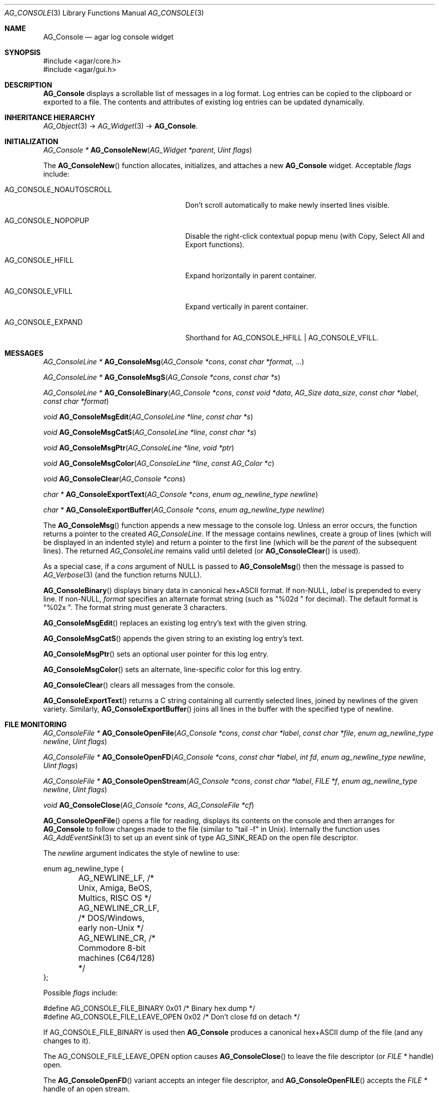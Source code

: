 .\" Copyright (c) 2007-2022 Julien Nadeau Carriere <vedge@csoft.net>
.\" All rights reserved.
.\"
.\" Redistribution and use in source and binary forms, with or without
.\" modification, are permitted provided that the following conditions
.\" are met:
.\" 1. Redistributions of source code must retain the above copyright
.\"    notice, this list of conditions and the following disclaimer.
.\" 2. Redistributions in binary form must reproduce the above copyright
.\"    notice, this list of conditions and the following disclaimer in the
.\"    documentation and/or other materials provided with the distribution.
.\" 
.\" THIS SOFTWARE IS PROVIDED BY THE AUTHOR ``AS IS'' AND ANY EXPRESS OR
.\" IMPLIED WARRANTIES, INCLUDING, BUT NOT LIMITED TO, THE IMPLIED
.\" WARRANTIES OF MERCHANTABILITY AND FITNESS FOR A PARTICULAR PURPOSE
.\" ARE DISCLAIMED. IN NO EVENT SHALL THE AUTHOR BE LIABLE FOR ANY DIRECT,
.\" INDIRECT, INCIDENTAL, SPECIAL, EXEMPLARY, OR CONSEQUENTIAL DAMAGES
.\" (INCLUDING BUT NOT LIMITED TO, PROCUREMENT OF SUBSTITUTE GOODS OR
.\" SERVICES; LOSS OF USE, DATA, OR PROFITS; OR BUSINESS INTERRUPTION)
.\" HOWEVER CAUSED AND ON ANY THEORY OF LIABILITY, WHETHER IN CONTRACT,
.\" STRICT LIABILITY, OR TORT (INCLUDING NEGLIGENCE OR OTHERWISE) ARISING
.\" IN ANY WAY OUT OF THE USE OF THIS SOFTWARE EVEN IF ADVISED OF THE
.\" POSSIBILITY OF SUCH DAMAGE.
.\"
.Dd December 21, 2022
.Dt AG_CONSOLE 3
.Os Agar 1.7
.Sh NAME
.Nm AG_Console
.Nd agar log console widget
.Sh SYNOPSIS
.Bd -literal
#include <agar/core.h>
#include <agar/gui.h>
.Ed
.Sh DESCRIPTION
.\" IMAGE(/widgets/AG_Console.png, "The AG_Console widget")
.Nm
displays a scrollable list of messages in a log format.
Log entries can be copied to the clipboard or exported to a file.
The contents and attributes of existing log entries can be updated dynamically.
.Sh INHERITANCE HIERARCHY
.Xr AG_Object 3 ->
.Xr AG_Widget 3 ->
.Nm .
.Sh INITIALIZATION
.nr nS 1
.Ft "AG_Console *"
.Fn AG_ConsoleNew "AG_Widget *parent" "Uint flags"
.Pp
.nr nS 0
The
.Fn AG_ConsoleNew
function allocates, initializes, and attaches a new
.Nm
widget.
Acceptable
.Fa flags
include:
.Bl -tag -width "AG_CONSOLE_NOAUTOSCROLL "
.It AG_CONSOLE_NOAUTOSCROLL
Don't scroll automatically to make newly inserted lines visible.
.It AG_CONSOLE_NOPOPUP
Disable the right-click contextual popup menu (with Copy, Select All and Export functions).
.It AG_CONSOLE_HFILL
Expand horizontally in parent container.
.It AG_CONSOLE_VFILL
Expand vertically in parent container.
.It AG_CONSOLE_EXPAND
Shorthand for
.Dv AG_CONSOLE_HFILL | AG_CONSOLE_VFILL .
.El
.Sh MESSAGES
.nr nS 1
.Ft "AG_ConsoleLine *"
.Fn AG_ConsoleMsg "AG_Console *cons" "const char *format" "..."
.Pp
.Ft "AG_ConsoleLine *"
.Fn AG_ConsoleMsgS "AG_Console *cons" "const char *s"
.Pp
.Ft "AG_ConsoleLine *"
.Fn AG_ConsoleBinary "AG_Console *cons" "const void *data" "AG_Size data_size" "const char *label" "const char *format"
.Pp
.Ft "void"
.Fn AG_ConsoleMsgEdit "AG_ConsoleLine *line" "const char *s"
.Pp
.Ft "void"
.Fn AG_ConsoleMsgCatS "AG_ConsoleLine *line" "const char *s"
.Pp
.Ft "void"
.Fn AG_ConsoleMsgPtr "AG_ConsoleLine *line" "void *ptr"
.Pp
.Ft "void"
.Fn AG_ConsoleMsgColor "AG_ConsoleLine *line" "const AG_Color *c"
.Pp
.Ft "void"
.Fn AG_ConsoleClear "AG_Console *cons"
.Pp
.Ft "char *"
.Fn AG_ConsoleExportText "AG_Console *cons" "enum ag_newline_type newline"
.Pp
.Ft "char *"
.Fn AG_ConsoleExportBuffer "AG_Console *cons" "enum ag_newline_type newline"
.Pp
.nr nS 0
The
.Fn AG_ConsoleMsg
function appends a new message to the console log.
Unless an error occurs, the function returns a pointer to the created
.Ft AG_ConsoleLine .
If the message contains newlines, create a group of lines (which will
be displayed in an indented style) and return a pointer to the first
line
(which will be the
.Va parent
of the subsequent lines).
The returned
.Ft AG_ConsoleLine
remains valid until deleted (or
.Fn AG_ConsoleClear
is used).
.Pp
As a special case, if a
.Fa cons
argument of NULL is passed to
.Fn AG_ConsoleMsg
then the message is passed to
.Xr AG_Verbose 3
(and the function returns NULL).
.Pp
.Fn AG_ConsoleBinary
displays binary data in canonical hex+ASCII format.
If non-NULL,
.Fa label
is prepended to every line.
If non-NULL,
.Fa format
specifies an alternate format string (such as "%02d " for decimal).
The default format is "%02x ".
The format string must generate 3 characters.
.Pp
.Fn AG_ConsoleMsgEdit
replaces an existing log entry's text with the given string.
.Pp
.Fn AG_ConsoleMsgCatS
appends the given string to an existing log entry's text.
.Pp
.Fn AG_ConsoleMsgPtr
sets an optional user pointer for this log entry.
.Pp
.Fn AG_ConsoleMsgColor
sets an alternate, line-specific color for this log entry.
.Pp
.Fn AG_ConsoleClear
clears all messages from the console.
.Pp
.Fn AG_ConsoleExportText
returns a C string containing all currently selected lines, joined by newlines
of the given variety.
Similarly,
.Fn AG_ConsoleExportBuffer
joins all lines in the buffer with the specified type of newline.
.Sh FILE MONITORING
.nr nS 1
.Ft "AG_ConsoleFile *"
.Fn AG_ConsoleOpenFile "AG_Console *cons" "const char *label" "const char *file" "enum ag_newline_type newline" "Uint flags"
.Pp
.Ft "AG_ConsoleFile *"
.Fn AG_ConsoleOpenFD "AG_Console *cons" "const char *label" "int fd" "enum ag_newline_type newline" "Uint flags"
.Pp
.Ft "AG_ConsoleFile *"
.Fn AG_ConsoleOpenStream "AG_Console *cons" "const char *label" "FILE *f" "enum ag_newline_type newline" "Uint flags"
.Pp
.Ft void
.Fn AG_ConsoleClose "AG_Console *cons" "AG_ConsoleFile *cf"
.Pp
.nr nS 0
.Fn AG_ConsoleOpenFile
opens a file for reading, displays its contents on the console and then
arranges for
.Nm
to follow changes made to the file (similar to "tail -f" in Unix).
Internally the function uses
.Xr AG_AddEventSink 3
to set up an event sink of type
.Dv AG_SINK_READ
on the open file descriptor.
.Pp
The
.Fa newline
argument indicates the style of newline to use:
.Bd -literal
.\" SYNTAX(c)
enum ag_newline_type {
	AG_NEWLINE_LF,    /* Unix, Amiga, BeOS, Multics, RISC OS */
	AG_NEWLINE_CR_LF, /* DOS/Windows, early non-Unix */
	AG_NEWLINE_CR,    /* Commodore 8-bit machines (C64/128) */
};
.Ed
.Pp
Possible
.Fa flags
include:
.Bd -literal
.\" SYNTAX(c)
#define AG_CONSOLE_FILE_BINARY     0x01  /* Binary hex dump */
#define AG_CONSOLE_FILE_LEAVE_OPEN 0x02  /* Don't close fd on detach */
.Ed
.Pp
If
.Dv AG_CONSOLE_FILE_BINARY
is used then
.Nm
produces a canonical hex+ASCII dump of the file (and any changes to it).
.Pp
The
.Dv AG_CONSOLE_FILE_LEAVE_OPEN
option causes
.Fn AG_ConsoleClose
to leave the file descriptor (or
.Ft "FILE *"
handle) open.
.Pp
The
.Fn AG_ConsoleOpenFD
variant accepts an integer file descriptor, and
.Fn AG_ConsoleOpenFILE
accepts the
.Ft "FILE *"
handle of an open stream.
.Pp
.Fn AG_ConsoleClose
closes a file being followed.
.Sh EVENTS
The
.Nm
widget does not generate any event.
.Sh STRUCTURE DATA
For the
.Ft AG_Console
object:
.Pp
.Bl -tag -compact -width "AG_ConsoleLine *lines "
.It Ft int pos
Current cursor position (or -1).
.It Ft int sel
Selection (offset from cursor).
.It Ft AG_Mutex lock
Lock on buffer contents.
.It Ft AG_ConsoleLine **lines
Lines in buffer.
.It Ft Uint nLines
Line count.
.El
.Pp
For the
.Ft AG_ConsoleLine
structure:
.Pp
.Bl -tag -compact -width "int selected "
.It Ft char *text
Text string.
.It Ft AG_Size len
Length of string in characters.
.It Ft int selected
Line selection flag.
.It Ft int icon
Icon surface to display.
.It Ft AG_Color cFg
Foreground color.
.It Ft AG_Color cBg
Background color.
.It Ft void *p
User pointer
.El
.Sh SEE ALSO
.Xr AG_Color 3 ,
.Xr AG_Intro 3 ,
.Xr AG_Text 3 ,
.Xr AG_Textbox 3 ,
.Xr AG_Widget 3 ,
.Xr AG_Window 3
.Sh HISTORY
The
.Nm
widget first appeared in Agar 1.3.
In Agar 1.6.0,
.Fn AG_ConsoleSetPadding
was deprecated by the generic "padding" style attribute.
Agar 1.6.0 added support for multi-line entries and introduced
.Fn AG_ConsoleOpenFile ,
.Fn AG_ConsoleOpenFD ,
.Fn AG_ConsoleOpenStream ,
.Fn AG_ConsoleClose ,
.Fn AG_ConsoleMsgCatS ,
.Fn AG_ConsoleBinary
and
.Fn AG_ConsoleExportBuffer .
